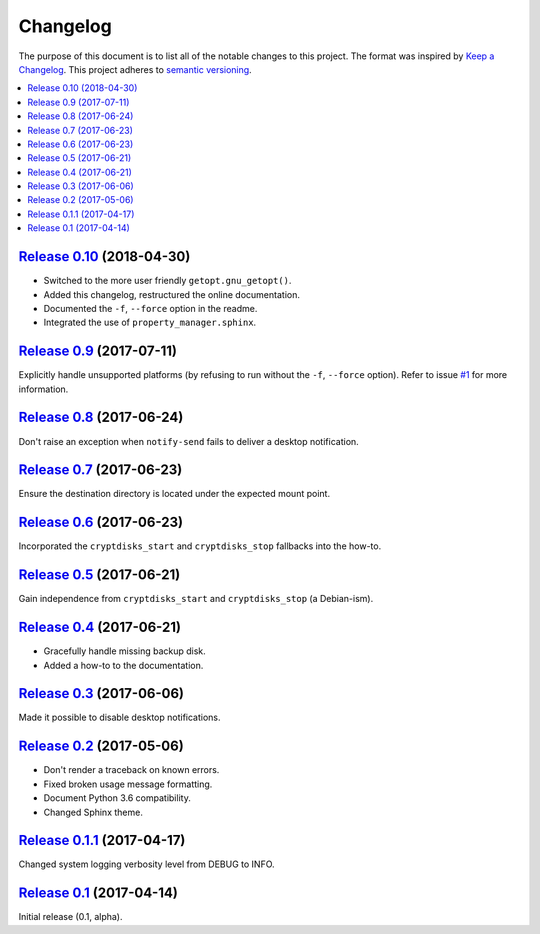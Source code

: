 Changelog
=========

The purpose of this document is to list all of the notable changes to this
project. The format was inspired by `Keep a Changelog`_. This project adheres
to `semantic versioning`_.

.. contents::
   :local:

.. _Keep a Changelog: http://keepachangelog.com/
.. _semantic versioning: http://semver.org/

`Release 0.10`_ (2018-04-30)
----------------------------

- Switched to the more user friendly ``getopt.gnu_getopt()``.
- Added this changelog, restructured the online documentation.
- Documented the ``-f``, ``--force`` option in the readme.
- Integrated the use of ``property_manager.sphinx``.

.. _Release 0.10: https://github.com/xolox/python-rsync-system-backup/compare/0.9...0.10

`Release 0.9`_ (2017-07-11)
---------------------------

Explicitly handle unsupported platforms (by refusing to run without the
``-f``, ``--force`` option). Refer to issue `#1`_ for more information.

.. _Release 0.9: https://github.com/xolox/python-rsync-system-backup/compare/0.8...0.9
.. _#1: https://github.com/xolox/python-rsync-system-backup/issues/1

`Release 0.8`_ (2017-06-24)
---------------------------

Don't raise an exception when ``notify-send`` fails to deliver a desktop notification.

.. _Release 0.8: https://github.com/xolox/python-rsync-system-backup/compare/0.7...0.8

`Release 0.7`_ (2017-06-23)
---------------------------

Ensure the destination directory is located under the expected mount point.

.. _Release 0.7: https://github.com/xolox/python-rsync-system-backup/compare/0.6...0.7

`Release 0.6`_ (2017-06-23)
---------------------------

Incorporated the ``cryptdisks_start`` and ``cryptdisks_stop`` fallbacks into the how-to.

.. _Release 0.6: https://github.com/xolox/python-rsync-system-backup/compare/0.5...0.6

`Release 0.5`_ (2017-06-21)
---------------------------

Gain independence from ``cryptdisks_start`` and ``cryptdisks_stop`` (a Debian-ism).

.. _Release 0.5: https://github.com/xolox/python-rsync-system-backup/compare/0.4...0.5

`Release 0.4`_ (2017-06-21)
---------------------------

- Gracefully handle missing backup disk.
- Added a how-to to the documentation.

.. _Release 0.4: https://github.com/xolox/python-rsync-system-backup/compare/0.3...0.4

`Release 0.3`_ (2017-06-06)
---------------------------

Made it possible to disable desktop notifications.

.. _Release 0.3: https://github.com/xolox/python-rsync-system-backup/compare/0.2...0.3

`Release 0.2`_ (2017-05-06)
---------------------------

- Don't render a traceback on known errors.
- Fixed broken usage message formatting.
- Document Python 3.6 compatibility.
- Changed Sphinx theme.

.. _Release 0.2: https://github.com/xolox/python-rsync-system-backup/compare/0.1.1...0.2

`Release 0.1.1`_ (2017-04-17)
-----------------------------

Changed system logging verbosity level from DEBUG to INFO.

.. _Release 0.1.1: https://github.com/xolox/python-rsync-system-backup/compare/0.1...0.1.1

`Release 0.1`_ (2017-04-14)
---------------------------

Initial release (0.1, alpha).

.. _Release 0.1: https://github.com/xolox/python-rsync-system-backup/tree/0.1

